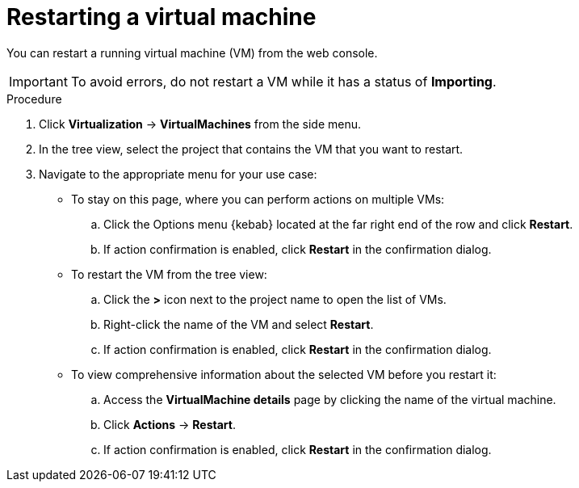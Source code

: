// Module included in the following assemblies:
//
// * virt/virtual_machines/virt-controlling-vm-states.adoc

:_mod-docs-content-type: PROCEDURE
[id="virt-restarting-vm-web_{context}"]
= Restarting a virtual machine

You can restart a running virtual machine (VM) from the web console.

[IMPORTANT]
====
To avoid errors, do not restart a VM while it has a status of *Importing*.
====

.Procedure

. Click *Virtualization* -> *VirtualMachines* from the side menu.

. In the tree view, select the project that contains the VM that you want to restart.

. Navigate to the appropriate menu for your use case:

* To stay on this page, where you can perform actions on multiple VMs:

.. Click the Options menu {kebab} located at the far right end of the row and click *Restart*.
.. If action confirmation is enabled, click *Restart* in the confirmation dialog.

* To restart the VM from the tree view:

.. Click the *>* icon next to the project name to open the list of VMs.

.. Right-click the name of the VM and select *Restart*.
.. If action confirmation is enabled, click *Restart* in the confirmation dialog.

* To view comprehensive information about the selected VM before
you restart it:

.. Access the *VirtualMachine details* page by clicking the name of the virtual
machine.

.. Click *Actions* -> *Restart*.
.. If action confirmation is enabled, click *Restart* in the confirmation dialog.